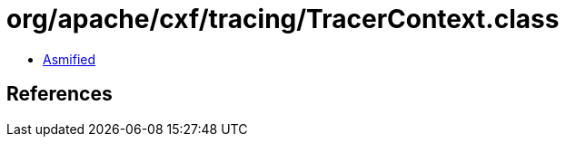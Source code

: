 = org/apache/cxf/tracing/TracerContext.class

 - link:TracerContext-asmified.java[Asmified]

== References

